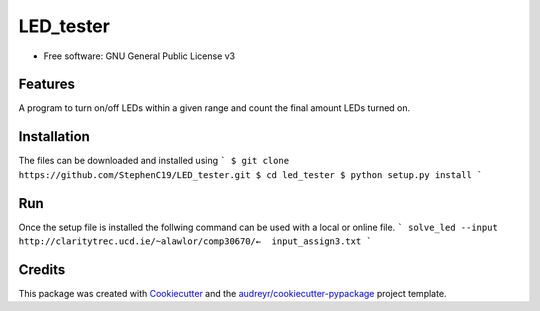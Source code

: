 ==========
LED_tester
==========


.. image:: https://img.shields.io/pypi/v/led_tester.svg
        :target: https://pypi.python.org/pypi/led_tester

.. image:: https://img.shields.io/travis/StephenC19/led_tester.svg
        :target: https://travis-ci.org/StephenC19/led_tester

.. image:: https://readthedocs.org/projects/led-tester/badge/?version=latest
        :target: https://led-tester.readthedocs.io/en/latest/?badge=latest
        :alt: Documentation Status

* Free software: GNU General Public License v3


Features
--------
A program to turn on/off LEDs within a given range and count the final amount  LEDs turned on.


Installation
--------
The files can be downloaded and installed using
```
$ git clone https://github.com/StephenC19/LED_tester.git
$ cd led_tester
$ python setup.py install
```

Run
-----
Once the setup file is installed the follwing command can be used
with a local or online file.
```
solve_led --input http://claritytrec.ucd.ie/~alawlor/comp30670/←  input_assign3.txt
```

Credits
-------

This package was created with Cookiecutter_ and the `audreyr/cookiecutter-pypackage`_ project template.

.. _Cookiecutter: https://github.com/audreyr/cookiecutter
.. _`audreyr/cookiecutter-pypackage`: https://github.com/audreyr/cookiecutter-pypackage
